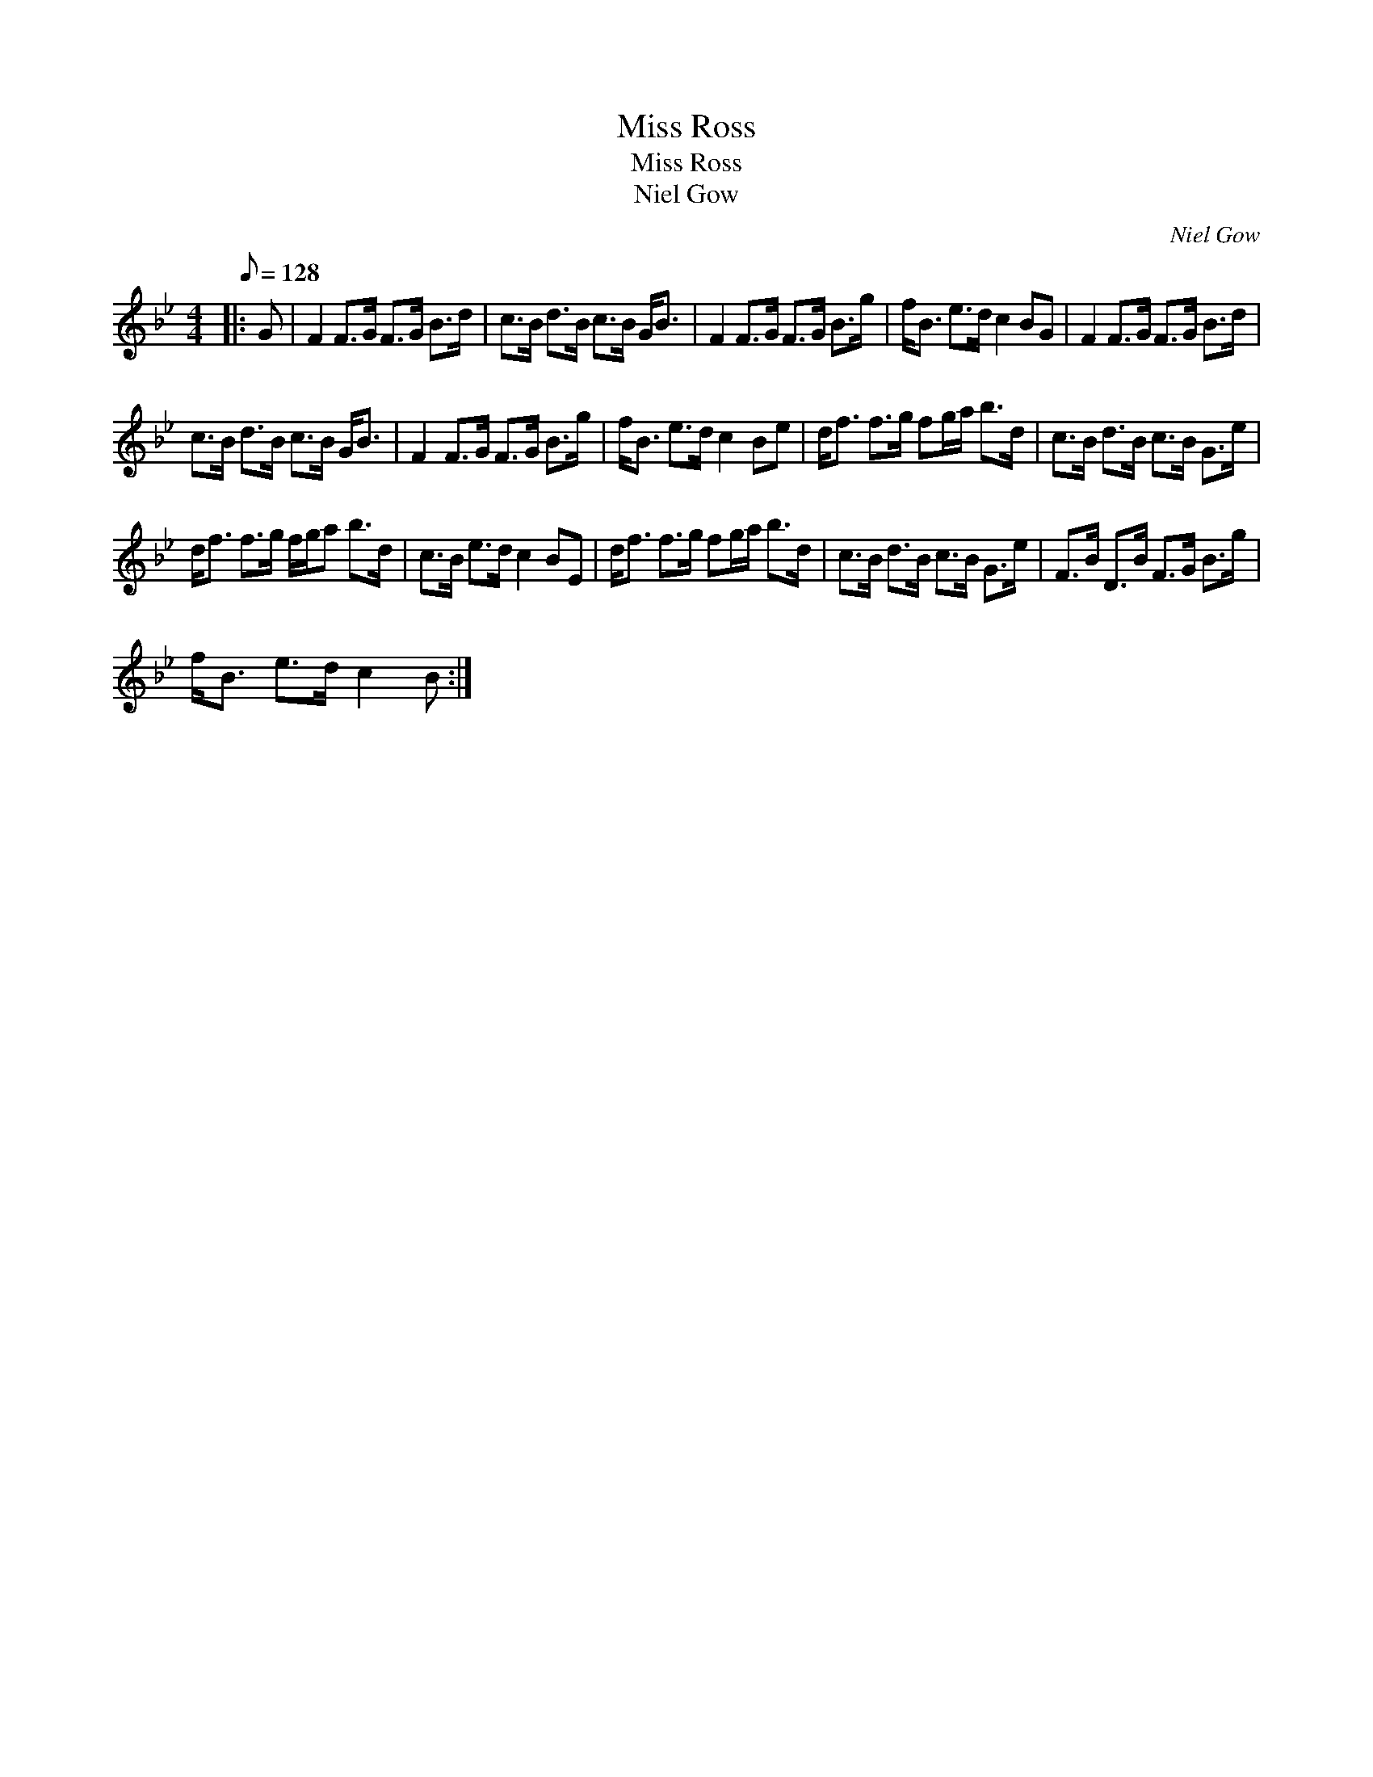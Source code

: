 X:1
T:Miss Ross
T:Miss Ross
T:Niel Gow
C:Niel Gow
L:1/8
Q:1/8=128
M:4/4
K:Bb
V:1 treble 
V:1
|: G | F2 F>G F>G B>d | c>B d>B c>B G<B | F2 F>G F>G B>g | f<B e>d c2 BG | F2 F>G F>G B>d | %6
 c>B d>B c>B G<B | F2 F>G F>G B>g | f<B e>d c2 Be | d<f f>g fg/a/ b>d | c>B d>B c>B G>e | %11
 d<f f>g f/g/a b>d | c>B e>d c2 BE | d<f f>g fg/a/ b>d | c>B d>B c>B G>e | F>B D>B F>G B>g | %16
 f<B e>d c2 B :| %17

